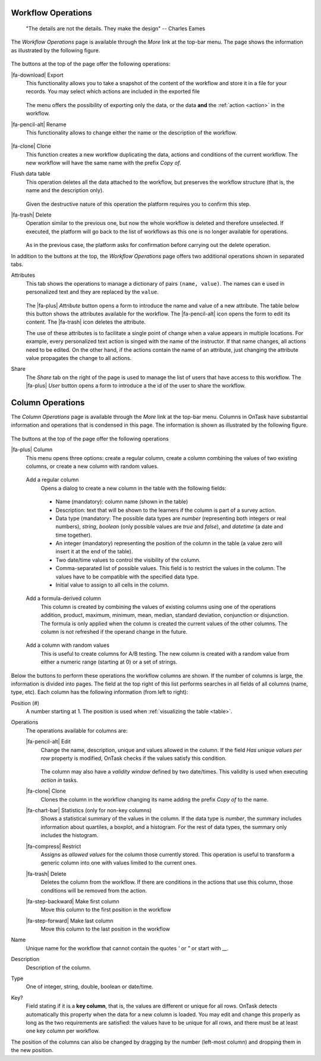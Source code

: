 .. _details:

Workflow Operations
===================

    "The details are not the details. They make the design"
    -- Charles Eames

The *Workflow Operations* page is available through the *More* link at the top-bar menu. The page shows the information as illustrated by the following figure.

.. figure:: /scaptures/workflow_attributes.png
   :align: center

The buttons at the top of the page offer the following operations:

.. _details_export:

|fa-download| Export
  This functionality allows you to take a snapshot of the content of the workflow and store it in a file for your records. You may select which actions are included in the exported file

  .. figure:: /scaptures/workflow_export.png
     :align: center

  The menu offers the possibility of exporting only the data, or the data **and** the :ref:`action <action>` in the workflow.

.. _details_rename:

|fa-pencil-alt| Rename
  This functionality allows to change either the name or the description of the workflow.

  .. figure:: /scaptures/workflow_rename.png
     :align: center
     :width: 60%

.. _details_clone:

|fa-clone| Clone
  This function creates a new workflow duplicating the data, actions and conditions of the current workflow. The new workflow will have the same name with the prefix *Copy of*.

.. _details_flush_data:

Flush data table
  This operation deletes all the data attached to the workflow, but preserves the workflow structure (that is, the name and the description only).

  .. figure:: /scaptures/workflow_flush.png
     :align: center
     :width: 60%

  Given the destructive nature of this operation the platform requires you to confirm this step.

.. _details_delete:

|fa-trash| Delete
  Operation similar to the previous one, but now the whole workflow is deleted and therefore unselected. If executed, the platform will go back to the list of workflows as this one is no longer available for operations.

  .. figure:: /scaptures/workflow_delete.png
     :align: center
     :width: 60%

  As in the previous case, the platform asks for confirmation before carrying out the delete operation.

In addition to the buttons at the top, the *Workflow Operations* page offers two additional operations shown in separated tabs.


.. _details_attributes:

Attributes
  This tab shows the operations to manage a dictionary of pairs ``(name, value)``. The names can e used in personalized text and they are replaced by the ``value``.

  .. figure:: /scaptures/workflow_attributes.png
     :align: center

  The |fa-plus| *Attribute* button opens a form to introduce the name and value of a new attribute. The table below this button shows the attributes available for the workflow. The |fa-pencil-alt| icon opens the form to edit its content. The |fa-trash| icon deletes the attribute.

  The use of these attributes is to facilitate a single point of change when a value appears in multiple locations. For example, every personalized text action is singed with the name of the instructor. If that name changes, all actions need to be edited. On the other hand, if the actions contain the name of an attribute, just changing the attribute value propagates the change to all actions.

.. _details_sharing:

Share
  The *Share* tab on the right of the page is used to manage the list of users that have access to this workflow. The |fa-plus| *User* button opens a form to introduce a the id of the user to share the workflow.

  .. figure:: /scaptures/workflow_share.png
     :align: center


.. _columns:

Column Operations
=================

The *Column Operations* page is available through the *More* link at the top-bar menu.  Columns in OnTask have substantial information and operations that is condensed in this page. The information is shown as illustrated by the following figure.

.. figure:: /scaptures/workflow_details.png
   :align: center

The buttons at the top of the page offer the following operations

|fa-plus| Column
  This menu opens three options: create a regular column, create a column combining the values of two existing columns, or create a new column with random values.

.. _details_add_column:

  Add a regular column
    Opens a dialog to create a new column in the table with the following fields:

    .. figure:: /scaptures/workflow_add_column.png
       :align: center
       :width: 60%

    - Name (mandatory): column name (shown in the table)

    - Description: text that will be shown to the learners if the column is part of a survey action.

    - Data type (mandatory: The possible data types are *number* (representing both integers or real numbers), *string*, *boolean* (only possible values are *true* and *false*), and *datetime* (a date and time together).

    - An integer (mandatory) representing the position of the column in the table (a value zero will insert it at the end of the table).

    - Two date/time values to control the visibility of the column.

    - Comma-separated list of possible values. This field is to restrict the values in the column. The values have to be compatible with the specified data type.

    - Initial value to assign to all cells in the column.

.. _details_add_formula_column:

  Add a formula-derived column
    This column is created by combining the values of existing columns using one of the operations addition, product, maximum, minimum, mean, median, standard deviation, conjunction or disjunction. The formula is only applied when the column is
    created the current values of the other columns. The column is not refreshed if the operand change in the future.

.. _details_add_random_column:

  Add a column with random values
    This is useful to create columns for A/B testing. The new column is created with a random value from either a numeric range (starting at 0) or a set of strings.

Below the buttons to perform these operations the workflow columns are shown. If the number of columns is large, the information is divided into pages. The field at the top right of this list performs searches in all fields of all columns (name, type, etc). Each column has the following information (from left to right):

Position (#)
  A number starting at 1. The position is used when :ref:`visualizing the table <table>`.

Operations
  The operations available for columns are:

  |fa-pencil-alt| Edit
    Change the name, description, unique and values allowed in the column. If the field *Has unique values per row* property is modified, OnTask checks if the values satisfy this condition.

    .. figure:: /scaptures/workflow_column_edit.png
       :align: center
       :width: 60%

    The column may also have a *validity window* defined by two date/times. This validity is used when executing *action in* tasks.

  |fa-clone| Clone
    Clones the column in the workflow changing its name adding the prefix *Copy of* to the name.

  |fa-chart-bar| Statistics (only for non-key columns)
    Shows a statistical summary of the values in the column. If the data type is *number*, the summary includes information about quartiles, a boxplot, and a histogram. For the rest of data types, the summary only includes the histogram.

  |fa-compress| Restrict
    Assigns as *allowed values* for the column those currently stored. This operation is useful to transform a generic column into one with values limited to the current ones.

  |fa-trash| Delete
    Deletes the column from the workflow. If there are conditions in the actions that use this column, those conditions will be removed from the action.

  |fa-step-backward| Make first column
    Move this column to the first position in the workflow

  |fa-step-forward| Make last column
    Move this column to the last position in the workflow

Name
  Unique name for the workflow that cannot contain the quotes *'* or *"* or start with *__*.

Description
  Description of the column.

Type
  One of integer, string, double, boolean or date/time.

Key?
  Field stating if it is a **key column**, that is, the values are different or unique for all rows. OnTask detects automatically this property when the data for a new column is loaded. You may edit and change this properly as long as the two requirements are satisfied: the values have to be unique for all rows, and there must be at least one key column per workflow.

The position of the columns can also be changed by dragging by the number (left-most column) and dropping them in the new position.
